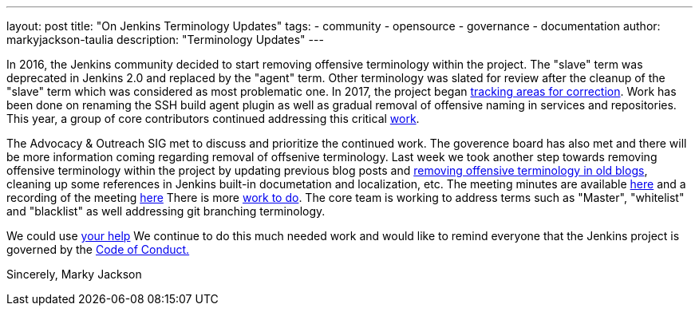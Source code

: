 ---
layout: post
title: "On Jenkins Terminology Updates"
tags:
- community
- opensource
- governance
- documentation
author: markyjackson-taulia
description: "Terminology Updates"
---

In 2016, the Jenkins community decided to start removing offensive terminology within the project.
The "slave" term was deprecated in Jenkins 2.0 and replaced by the "agent" term.
Other terminology was slated for review after the cleanup of the "slave" term which was considered as most problematic one.
In 2017, the project began link:https://issues.jenkins-ci.org/browse/JENKINS-42816[tracking areas for correction].
Work has been done on renaming the SSH build agent plugin as well as gradual removal of offensive naming in services and repositories.
This year, a group of core contributors continued addressing this critical link:https://www.jenkins.io/blog/2020/05/06/docker-agent-image-renaming/[work].


The Advocacy & Outreach SIG met to discuss and prioritize the continued work. The goverence board has also met and there will be more information coming regarding removal of offsenive terminology.
Last week we took another step towards removing offensive terminology within the project by updating previous blog posts and link:https://github.com/jenkins-infra/jenkins.io/pull/3447[removing offensive terminology in old blogs], cleaning up some references in Jenkins built-in documetation and localization, etc.
The meeting minutes are available link:https://docs.google.com/document/d/1K5dTSqe56chFhDSGNfg_MCy-LmseUs_S3ys_tg60sTs/edit[here] and a recording of the meeting link:https://www.youtube.com/watch?v=hGZ1CvkmZXU[here]
There is more link:https://groups.google.com/forum/#!topic/jenkinsci-dev/CLR55wMZwZ8[work to do]. The core team is working to address terms such as "Master", "whitelist" and "blacklist" as well addressing git branching terminology.

We could use link:https://www.jenkins.io/participate/[your help]
We continue to do this much needed work and would like to remind everyone that the Jenkins project is governed by the link:https://www.jenkins.io/project/conduct/[Code of Conduct.]

Sincerely,
Marky Jackson
